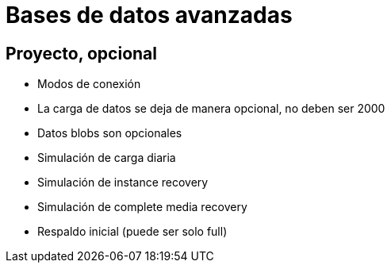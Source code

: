 = Bases de datos avanzadas

== Proyecto, opcional

* Modos de conexión
* La carga de datos se deja de manera opcional, no deben ser 2000
* Datos blobs son opcionales
* Simulación de carga diaria
* Simulación de instance recovery
* Simulación de complete media recovery
* Respaldo inicial (puede ser solo full)
